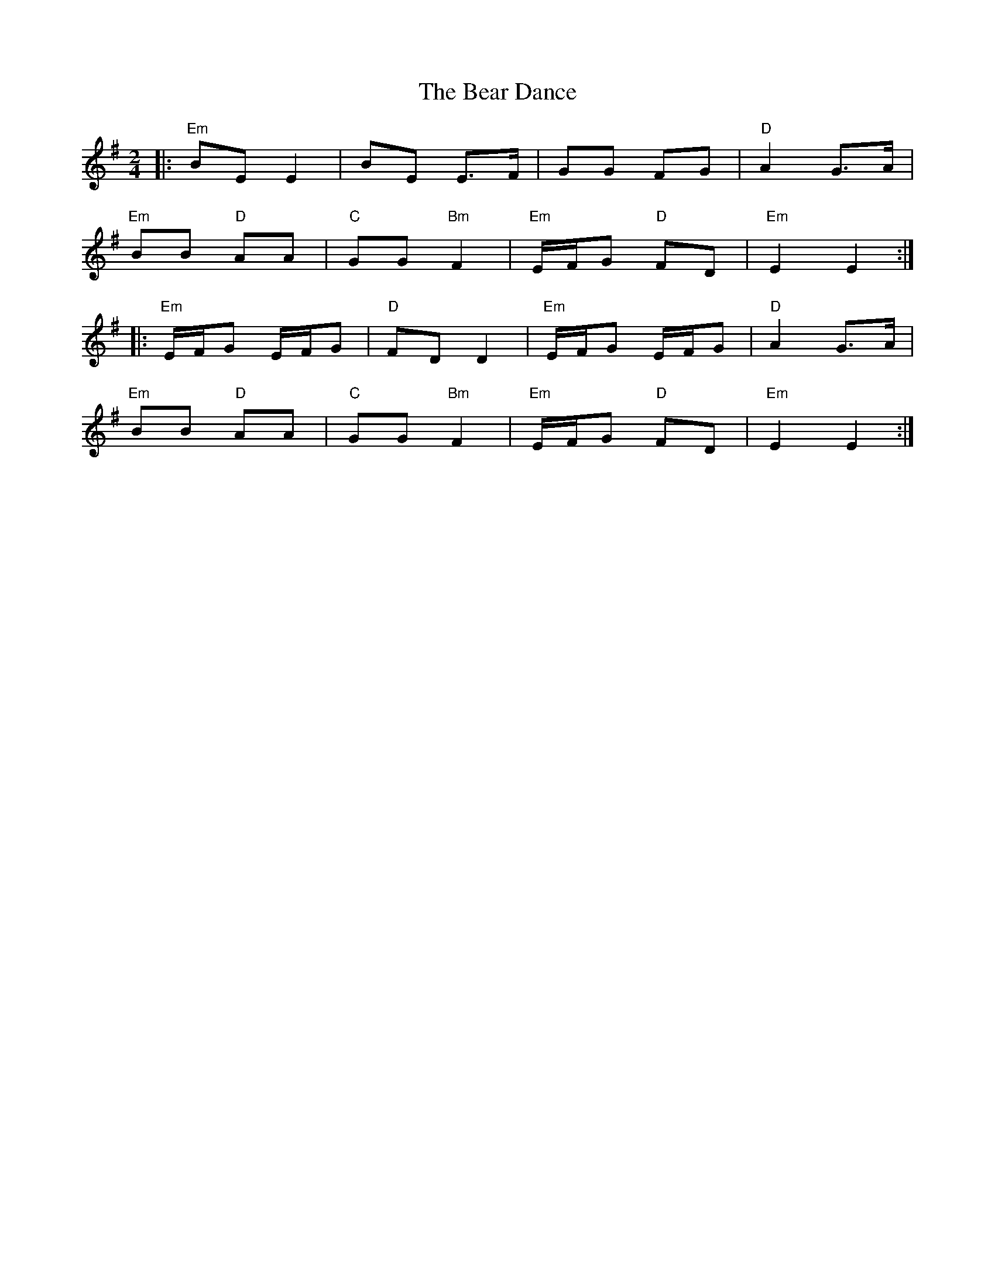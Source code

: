 X:22101
T:Bear Dance, The
R:Polka
B:Tuneworks Tunebook 2 (https://www.tuneworks.co.uk/)
G:Tuneworks
Z:Jon Warbrick, jon.warbrick@googlemail.com
M:2/4
L:1/8
K:Em
|:"Em" BE E2 | BE E>F | GG FG |"D" A2 G>A |
"Em" BB"D" AA | "C" GG"Bm" F2 | "Em" E/F/G"D" FD | "Em" E2 E2 :|
|: "Em" E/F/G E/F/G | "D" FD D2 | "Em" E/F/G E/F/G | "D" A2 G>A |
"Em" BB"D" AA | "C" GG"Bm" F2 | "Em" E/F/G"D" FD | "Em" E2 E2 :| 
